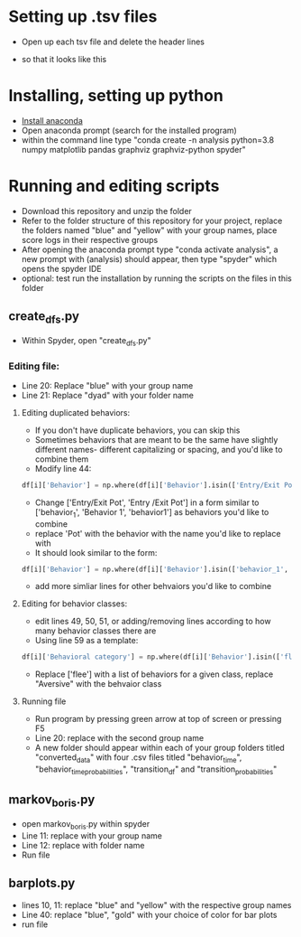 * Setting up .tsv files
- Open up each tsv file and delete the header lines

[[./images/tsv_uncut.png]]
- so that it looks like this
[[./images/tsv_cut.png]]
* Installing, setting up python
- [[https://www.anaconda.com/products/individual][Install anaconda]]
- Open anaconda prompt (search for the installed program)
- within the command line type "conda create -n analysis python=3.8 numpy matplotlib pandas graphviz graphviz-python spyder"

* Running and editing scripts
- Download this repository and unzip the folder
- Refer to the folder structure of this repository for your project, replace the folders named "blue" and "yellow" with your group names, place score logs in their respective groups
- After opening the anaconda prompt type "conda activate analysis", a new prompt with (analysis) should appear, then type "spyder" which opens the spyder IDE
- optional: test run the installation by running the scripts on the files in this folder
** create_dfs.py
- Within Spyder, open "create_dfs.py"
*** Editing file:
- Line 20: Replace "blue" with your group name
- Line 21: Replace "dyad" with your folder name
**** Editing duplicated behaviors:
- If you don't have duplicate behaviors, you can skip this
- Sometimes behaviors that are meant to be the same have slightly different names- different capitalizing or spacing, and you'd like to combine them
- Modify line 44: 
#+BEGIN_SRC python
df[i]['Behavior'] = np.where(df[i]['Behavior'].isin(['Entry/Exit Pot', 'Entry /Exit Pot']), 'Pot', df[i]['Behavior'])
#+END_SRC
- Change ['Entry/Exit Pot', 'Entry /Exit Pot'] in a form similar to ['behavior_1', 'Behavior 1', 'behavior1'] as behaviors you'd like to combine
- replace 'Pot' with the behavior with the name you'd like to replace with
- It should look similar to the form:
#+BEGIN_SRC python
df[i]['Behavior'] = np.where(df[i]['Behavior'].isin(['behavior_1', 'Behavior 1', 'behavior1']), 'Behavior_1', df[i]['Behavior'])
#+END_SRC 
- add more simliar lines for other behvaiors you'd like to combine

**** Editing for behavior classes:
- edit lines 49, 50, 51, or adding/removing lines according to how many behavior classes there are
- Using line 59 as a template:
#+BEGIN_SRC python
df[i]['Behavioral category'] = np.where(df[i]['Behavior'].isin(['flee']), 'Aversive', df[i]['Behavioral category'])
#+END_SRC
- Replace ['flee'] with a list of behaviors for a given class, replace "Aversive" with the behvaior class
**** Running file
- Run program by pressing green arrow at top of screen or pressing F5
- Line 20: replace with the second group name
- A new folder should appear within each of your group folders titled "converted_data" with four .csv files titled "behavior_time", "behavior_time_probabilities", "transition_df" and "transition_probabilities"
** markov_boris.py
- open markov_boris.py within spyder
- Line 11: replace with your group name
- Line 12: replace with folder name
- Run file

** barplots.py
- lines 10, 11: replace "blue" and "yellow" with the respective group names
- Line 40: replace "blue", "gold" with your choice of color for bar plots
- run file
